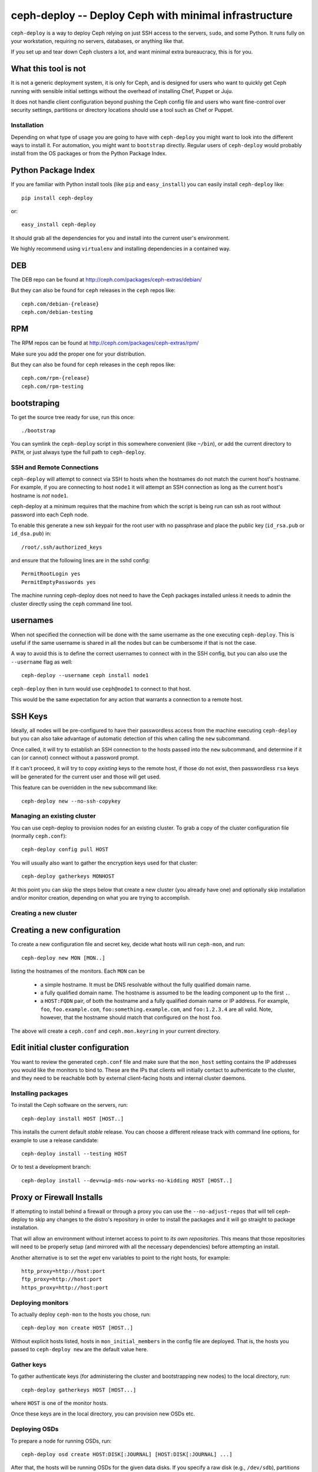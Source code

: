 ========================================================
 ceph-deploy -- Deploy Ceph with minimal infrastructure
========================================================

``ceph-deploy`` is a way to deploy Ceph relying on just SSH access to
the servers, ``sudo``, and some Python. It runs fully on your
workstation, requiring no servers, databases, or anything like that.

If you set up and tear down Ceph clusters a lot, and want minimal
extra bureaucracy, this is for you.

.. _what this tool is not:

What this tool is not
---------------------
It is not a generic deployment system, it is only for Ceph, and is designed
for users who want to quickly get Ceph running with sensible initial settings
without the overhead of installing Chef, Puppet or Juju.

It does not handle client configuration beyond pushing the Ceph config file
and users who want fine-control over security settings, partitions or directory
locations should use a tool such as Chef or Puppet.


Installation
============
Depending on what type of usage you are going to have with ``ceph-deploy`` you
might want to look into the different ways to install it. For automation, you
might want to ``bootstrap`` directly. Regular users of ``ceph-deploy`` would
probably install from the OS packages or from the Python Package Index.

Python Package Index
--------------------
If you are familiar with Python install tools (like ``pip`` and
``easy_install``) you can easily install ``ceph-deploy`` like::

    pip install ceph-deploy

or::

    easy_install ceph-deploy


It should grab all the dependencies for you and install into the current user's
environment.

We highly recommend using ``virtualenv`` and installing dependencies in
a contained way.


DEB
---
The DEB repo can be found at http://ceph.com/packages/ceph-extras/debian/

But they can also be found for ``ceph`` releases in the ``ceph`` repos like::

     ceph.com/debian-{release}
     ceph.com/debian-testing

RPM
---
The RPM repos can be found at http://ceph.com/packages/ceph-extras/rpm/

Make sure you add the proper one for your distribution.

But they can also be found for ``ceph`` releases in the ``ceph`` repos like::

     ceph.com/rpm-{release}
     ceph.com/rpm-testing


bootstraping
------------
To get the source tree ready for use, run this once::

  ./bootstrap

You can symlink the ``ceph-deploy`` script in this somewhere
convenient (like ``~/bin``), or add the current directory to ``PATH``,
or just always type the full path to ``ceph-deploy``.


SSH and Remote Connections
==========================
``ceph-deploy`` will attempt to connect via SSH to hosts when the hostnames do
not match the current host's hostname. For example, if you are connecting to
host ``node1`` it will attempt an SSH connection as long as the current host's
hostname is *not* ``node1``.

ceph-deploy at a minimum requires that the machine from which the script is
being run can ssh as root without password into each Ceph node.

To enable this generate a new ssh keypair for the root user with no passphrase
and place the public key (``id_rsa.pub`` or ``id_dsa.pub``) in::

    /root/.ssh/authorized_keys

and ensure that the following lines are in the sshd config::

    PermitRootLogin yes
    PermitEmptyPasswords yes

The machine running ceph-deploy does not need to have the Ceph packages
installed unless it needs to admin the cluster directly using the ``ceph``
command line tool.


usernames
---------
When not specified the connection will be done with the same username as the
one executing ``ceph-deploy``. This is useful if the same username is shared in
all the nodes but can be cumbersome if that is not the case.

A way to avoid this is to define the correct usernames to connect with in the
SSH config, but you can also use the ``--username`` flag as well::

    ceph-deploy --username ceph install node1

``ceph-deploy`` then in turn would use ``ceph@node1`` to connect to that host.

This would be the same expectation for any action that warrants a connection to
a remote host.


SSH Keys
--------
Ideally, all nodes will be pre-configured to have their passwordless access
from the machine executing ``ceph-deploy`` but you can also take advantage of
automatic detection of this when calling the ``new`` subcommand.

Once called, it will try to establish an SSH connection to the hosts passed
into the ``new`` subcommand, and determine if it can (or cannot) connect
without a password prompt.

If it can't proceed, it will try to copy *existing* keys to the remote host, if
those do not exist, then passwordless ``rsa`` keys will be generated for the
current user and those will get used.

This feature can be overridden in the ``new`` subcommand like::

    ceph-deploy new --no-ssh-copykey

.. versionadded:: 1.3.2


Managing an existing cluster
============================

You can use ceph-deploy to provision nodes for an existing cluster.
To grab a copy of the cluster configuration file (normally
``ceph.conf``)::

 ceph-deploy config pull HOST

You will usually also want to gather the encryption keys used for that
cluster::

    ceph-deploy gatherkeys MONHOST

At this point you can skip the steps below that create a new cluster
(you already have one) and optionally skip installation and/or monitor
creation, depending on what you are trying to accomplish.


Creating a new cluster
======================

Creating a new configuration
----------------------------

To create a new configuration file and secret key, decide what hosts
will run ``ceph-mon``, and run::

  ceph-deploy new MON [MON..]

listing the hostnames of the monitors.  Each ``MON`` can be

 * a simple hostname.  It must be DNS resolvable without the fully
   qualified domain name.
 * a fully qualified domain name.  The hostname is assumed to be the
   leading component up to the first ``.``.
 * a ``HOST:FQDN`` pair, of both the hostname and a fully qualified
   domain name or IP address.  For example, ``foo``,
   ``foo.example.com``, ``foo:something.example.com``, and
   ``foo:1.2.3.4`` are all valid.  Note, however, that the hostname
   should match that configured on the host ``foo``.

The above will create a ``ceph.conf`` and ``ceph.mon.keyring`` in your
current directory.


Edit initial cluster configuration
----------------------------------

You want to review the generated ``ceph.conf`` file and make sure that
the ``mon_host`` setting contains the IP addresses you would like the
monitors to bind to.  These are the IPs that clients will initially
contact to authenticate to the cluster, and they need to be reachable
both by external client-facing hosts and internal cluster daemons.

Installing packages
===================

To install the Ceph software on the servers, run::

  ceph-deploy install HOST [HOST..]

This installs the current default *stable* release. You can choose a
different release track with command line options, for example to use
a release candidate::

  ceph-deploy install --testing HOST

Or to test a development branch::

  ceph-deploy install --dev=wip-mds-now-works-no-kidding HOST [HOST..]


Proxy or Firewall Installs
--------------------------
If attempting to install behind a firewall or through a proxy you can
use the ``--no-adjust-repos`` that will tell ceph-deploy to skip any changes
to the distro's repository in order to install the packages and it will go
straight to package installation.

That will allow an environment without internet access to point to *its own
repositories*. This means that those repositories will need to be properly
setup (and mirrored with all the necessary dependencies) before attempting an
install.

Another alternative is to set the `wget` env variables to point to the right
hosts, for example::

    http_proxy=http://host:port
    ftp_proxy=http://host:port
    https_proxy=http://host:port



Deploying monitors
==================

To actually deploy ``ceph-mon`` to the hosts you chose, run::

  ceph-deploy mon create HOST [HOST..]

Without explicit hosts listed, hosts in ``mon_initial_members`` in the
config file are deployed. That is, the hosts you passed to
``ceph-deploy new`` are the default value here.

Gather keys
===========

To gather authenticate keys (for administering the cluster and
bootstrapping new nodes) to the local directory, run::

  ceph-deploy gatherkeys HOST [HOST...]

where ``HOST`` is one of the monitor hosts.

Once these keys are in the local directory, you can provision new OSDs etc.


Deploying OSDs
==============

To prepare a node for running OSDs, run::

  ceph-deploy osd create HOST:DISK[:JOURNAL] [HOST:DISK[:JOURNAL] ...]

After that, the hosts will be running OSDs for the given data disks.
If you specify a raw disk (e.g., ``/dev/sdb``), partitions will be
created and GPT labels will be used to mark and automatically activate
OSD volumes.  If an existing partition is specified, the partition
table will not be modified.  If you want to destroy the existing
partition table on DISK first, you can include the ``--zap-disk``
option.

If there is already a prepared disk or directory that is ready to become an
OSD, you can also do::

    ceph-deploy osd activate HOST:DIR[:JOURNAL] [...]

This is useful when you are managing the mounting of volumes yourself.


Admin hosts
===========

To prepare a host with a ``ceph.conf`` and ``ceph.client.admin.keyring``
keyring so that it can administer the cluster, run::

  ceph-deploy admin HOST [HOST ...]

Forget keys
===========

The ``new`` and ``gatherkeys`` put some Ceph authentication keys in keyrings in
the local directory.  If you are worried about them being there for security
reasons, run::

  ceph-deploy forgetkeys

and they will be removed.  If you need them again later to deploy additional
nodes, simply re-run::

  ceph-deploy gatherkeys HOST [HOST...]

and they will be retrieved from an existing monitor node.

Multiple clusters
=================

All of the above commands take a ``--cluster=NAME`` option, allowing
you to manage multiple clusters conveniently from one workstation.
For example::

  ceph-deploy --cluster=us-west new
  vi us-west.conf
  ceph-deploy --cluster=us-west mon

FAQ
===

Before anything
---------------
Make sure you have the latest version of ``ceph-deploy``. It is actively
developed and releases are coming weekly (on average). The most recent versions
of ``ceph-deploy`` will have a ``--version`` flag you can use, otherwise check
with your package manager and update if there is anything new.

Why is feature X not implemented?
---------------------------------
Usually, features are added when/if it is sensible for someone that wants to
get started with ceph and said feature would make sense in that context.  If
you believe this is the case and you've read "`what this tool is not`_" and
still think feature ``X`` should exist in ceph-deploy, open a feature request
in the ceph tracker: http://tracker.ceph.com/projects/devops/issues

A command gave me an error, what is going on?
---------------------------------------------
Most of the commands for ``ceph-deploy`` are meant to be run remotely in a host
that you have configured when creating the initial config. If a given command
is not working as expected try to run the command that failed in the remote
host and assert the behavior there.

If the behavior in the remote host is the same, then it is probably not
something wrong with ``ceph-deploy`` per-se. Make sure you capture the output
of both the ``ceph-deploy`` output and the output of the command in the remote
host.

Issues with monitors
--------------------
If your monitors are not starting, make sure that the ``{hostname}`` you used
when you ran ``ceph-deploy mon create {hostname}`` match the actual ``hostname -s``
in the remote host.

Newer versions of ``ceph-deploy`` should warn you if the results are different
but that might prevent the monitors from reaching quorum.
